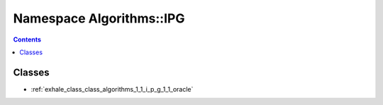 
.. _namespace_Algorithms__IPG:

Namespace Algorithms::IPG
=========================


.. contents:: Contents
   :local:
   :backlinks: none





Classes
-------


- :ref:`exhale_class_class_algorithms_1_1_i_p_g_1_1_oracle`
